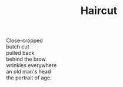 :PROPERTIES:
:ID:       6DF17539-4F82-4CB4-928E-0E3A9999D528
:SLUG:     haircut
:END:
#+filetags: :poetry:
#+title: Haircut

#+BEGIN_VERSE
Close-cropped
butch cut
pulled back
behind the brow
wrinkles everywhere
an old man's head
the portrait of age.
#+END_VERSE
